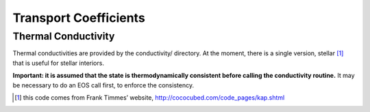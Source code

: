 **********************
Transport Coefficients
**********************

Thermal Conductivity
====================

Thermal conductivities are provided by the conductivity/
directory. At the moment, there is a single version,
stellar [1]_ that is useful
for stellar interiors.

**Important: it is assumed that the state is thermodynamically consistent
before calling the conductivity routine.** It may be necessary to do an EOS
call first, to enforce the consistency.

.. [1]
   this code comes from Frank Timmes’ website,
   http://cococubed.com/code_pages/kap.shtml
